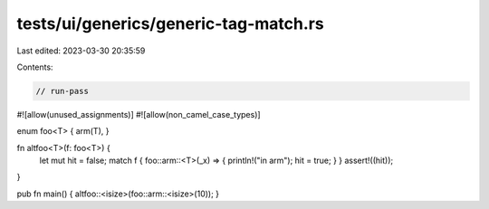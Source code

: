 tests/ui/generics/generic-tag-match.rs
======================================

Last edited: 2023-03-30 20:35:59

Contents:

.. code-block:: rs

    // run-pass
#![allow(unused_assignments)]
#![allow(non_camel_case_types)]

enum foo<T> { arm(T), }

fn altfoo<T>(f: foo<T>) {
    let mut hit = false;
    match f { foo::arm::<T>(_x) => { println!("in arm"); hit = true; } }
    assert!((hit));
}

pub fn main() { altfoo::<isize>(foo::arm::<isize>(10)); }


